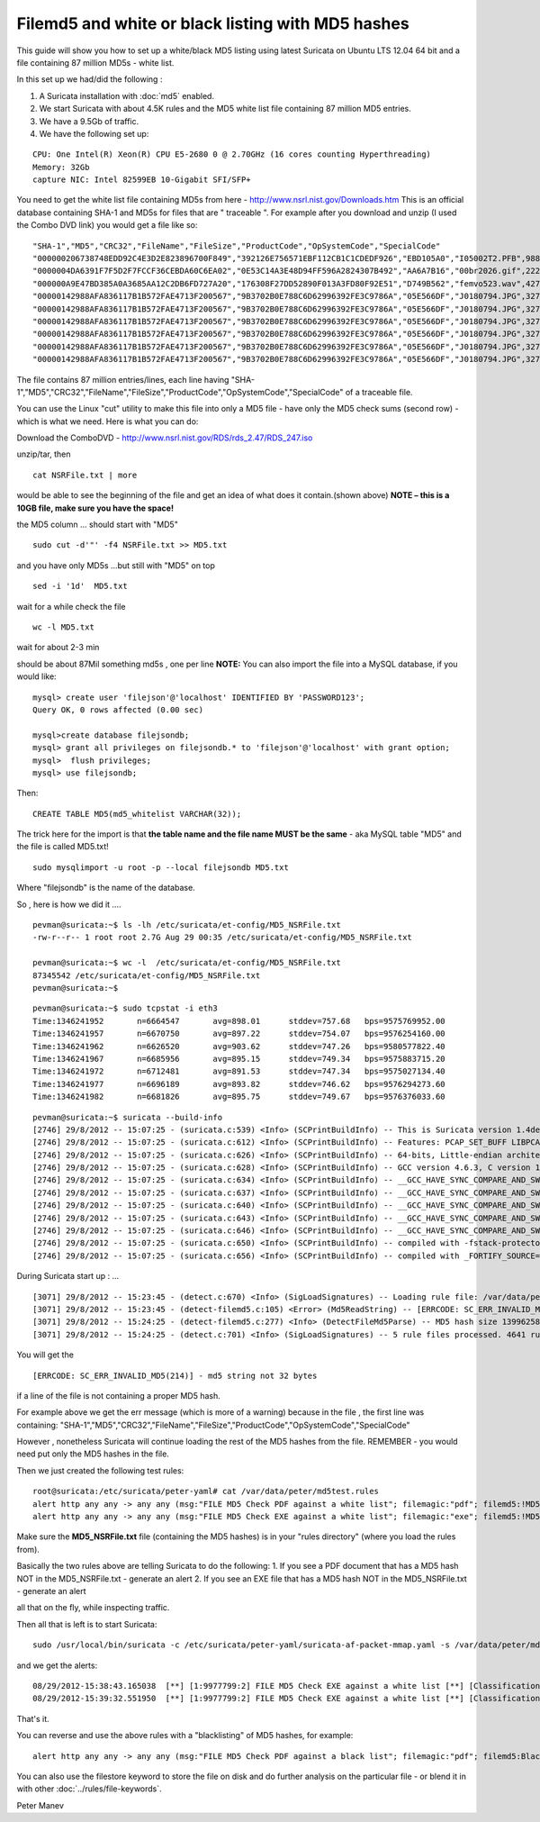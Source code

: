 .. _filemd5-listing:

Filemd5 and white or black listing with MD5 hashes
==================================================



This guide will show you how to set up a white/black MD5 listing using latest Suricata on Ubuntu LTS 12.04 64 bit
and a file containing 87 million MD5s  - white list.


In this set up we had/did the following :

1. A Suricata installation with :doc:`md5` enabled.
2. We start Suricata with about 4.5K rules and the MD5 white list file containing 87 million MD5 entries.
3. We have a 9.5Gb of traffic.
4. We have the following set up:

  
::

  
      CPU: One Intel(R) Xeon(R) CPU E5-2680 0 @ 2.70GHz (16 cores counting Hyperthreading)
      Memory: 32Gb
      capture NIC: Intel 82599EB 10-Gigabit SFI/SFP+
  


You need to get the white list file containing MD5s from here - http://www.nsrl.nist.gov/Downloads.htm
This is an official database containing  SHA-1 and MD5s for files that are " traceable ".
For example after you download and unzip (I used the Combo DVD link) you would get a file like so:

  
::

  
  
  "SHA-1","MD5","CRC32","FileName","FileSize","ProductCode","OpSystemCode","SpecialCode"
  "000000206738748EDD92C4E3D2E823896700F849","392126E756571EBF112CB1C1CDEDF926","EBD105A0","I05002T2.PFB",98865,3095,"WIN",""
  "0000004DA6391F7F5D2F7FCCF36CEBDA60C6EA02","0E53C14A3E48D94FF596A2824307B492","AA6A7B16","00br2026.gif",2226,228,"WIN",""
  "000000A9E47BD385A0A3685AA12C2DB6FD727A20","176308F27DD52890F013A3FD80F92E51","D749B562","femvo523.wav",42748,4887,"MacOSX",""
  "00000142988AFA836117B1B572FAE4713F200567","9B3702B0E788C6D62996392FE3C9786A","05E566DF","J0180794.JPG",32768,16848,"358",""
  "00000142988AFA836117B1B572FAE4713F200567","9B3702B0E788C6D62996392FE3C9786A","05E566DF","J0180794.JPG",32768,18266,"358",""
  "00000142988AFA836117B1B572FAE4713F200567","9B3702B0E788C6D62996392FE3C9786A","05E566DF","J0180794.JPG",32768,20316,"358",""
  "00000142988AFA836117B1B572FAE4713F200567","9B3702B0E788C6D62996392FE3C9786A","05E566DF","J0180794.JPG",32768,20401,"358",""
  "00000142988AFA836117B1B572FAE4713F200567","9B3702B0E788C6D62996392FE3C9786A","05E566DF","J0180794.JPG",32768,2322,"WIN",""
  "00000142988AFA836117B1B572FAE4713F200567","9B3702B0E788C6D62996392FE3C9786A","05E566DF","J0180794.JPG",32768,23822,"358",""
  

The file contains 87 million entries/lines, each line having 
"SHA-1","MD5","CRC32","FileName","FileSize","ProductCode","OpSystemCode","SpecialCode"
of a traceable file.

You can use the Linux "cut" utility to make this file into only a MD5 file - have only the MD5 check sums (second row) - which is what we need.
Here is what you can do:

Download the ComboDVD - http://www.nsrl.nist.gov/RDS/rds_2.47/RDS_247.iso

unzip/tar, then 
  
::

  
  cat NSRFile.txt | more

would be able to see the beginning of the file and get an idea of what does it contain.(shown above)
**NOTE – this is a 10GB file, make sure you have the space!**

the MD5 column ... should start with "MD5"

  
::

  
  sudo cut -d'"' -f4 NSRFile.txt >> MD5.txt

and you have only MD5s ...but still with "MD5" on top

  
::

  
  sed -i '1d'  MD5.txt

wait for a while
check the file 

  
::

  
  wc -l MD5.txt

wait for about 2-3 min

should be about 87Mil something md5s , one per line
**NOTE:**
You can also import the file into a MySQL database, if you would like:

  
::

  
  mysql> create user 'filejson'@'localhost' IDENTIFIED BY 'PASSWORD123';
  Query OK, 0 rows affected (0.00 sec)
  
  mysql>create database filejsondb;
  mysql> grant all privileges on filejsondb.* to 'filejson'@'localhost' with grant option;
  mysql>  flush privileges;
  mysql> use filejsondb;
  
Then:
  
::

  
  CREATE TABLE MD5(md5_whitelist VARCHAR(32));

The trick here for the import is that **the table name and the file name MUST be the same** - aka MySQL table "MD5" and the file is called MD5.txt!
  
::

  
  sudo mysqlimport -u root -p --local filejsondb MD5.txt

Where "filejsondb" is the name of the database.



So , here is how we did it  ....


  
::

  
  pevman@suricata:~$ ls -lh /etc/suricata/et-config/MD5_NSRFile.txt 
  -rw-r--r-- 1 root root 2.7G Aug 29 00:35 /etc/suricata/et-config/MD5_NSRFile.txt
  
  pevman@suricata:~$ wc -l  /etc/suricata/et-config/MD5_NSRFile.txt 
  87345542 /etc/suricata/et-config/MD5_NSRFile.txt
  pevman@suricata:~$ 
  




  
::

  
  pevman@suricata:~$ sudo tcpstat -i eth3
  Time:1346241952	n=6664547	avg=898.01	stddev=757.68	bps=9575769952.00
  Time:1346241957	n=6670750	avg=897.22	stddev=754.07	bps=9576254160.00
  Time:1346241962	n=6626520	avg=903.62	stddev=747.26	bps=9580577822.40
  Time:1346241967	n=6685956	avg=895.15	stddev=749.34	bps=9575883715.20
  Time:1346241972	n=6712481	avg=891.53	stddev=747.34	bps=9575027134.40
  Time:1346241977	n=6696189	avg=893.82	stddev=746.62	bps=9576294273.60
  Time:1346241982	n=6681826	avg=895.75	stddev=749.67	bps=9576376033.60
  



  
::

  
  pevman@suricata:~$ suricata --build-info
  [2746] 29/8/2012 -- 15:07:25 - (suricata.c:539) <Info> (SCPrintBuildInfo) -- This is Suricata version 1.4dev (rev 75af345)
  [2746] 29/8/2012 -- 15:07:25 - (suricata.c:612) <Info> (SCPrintBuildInfo) -- Features: PCAP_SET_BUFF LIBPCAP_VERSION_MAJOR=1 AF_PACKET HAVE_PACKET_FANOUT LIBCAP_NG LIBNET1.1 HAVE_HTP_URI_NORMALIZE_HOOK HAVE_HTP_TX_GET_RESPONSE_HEADERS_RAW HAVE_NSS 
  [2746] 29/8/2012 -- 15:07:25 - (suricata.c:626) <Info> (SCPrintBuildInfo) -- 64-bits, Little-endian architecture
  [2746] 29/8/2012 -- 15:07:25 - (suricata.c:628) <Info> (SCPrintBuildInfo) -- GCC version 4.6.3, C version 199901
  [2746] 29/8/2012 -- 15:07:25 - (suricata.c:634) <Info> (SCPrintBuildInfo) -- __GCC_HAVE_SYNC_COMPARE_AND_SWAP_1
  [2746] 29/8/2012 -- 15:07:25 - (suricata.c:637) <Info> (SCPrintBuildInfo) -- __GCC_HAVE_SYNC_COMPARE_AND_SWAP_2
  [2746] 29/8/2012 -- 15:07:25 - (suricata.c:640) <Info> (SCPrintBuildInfo) -- __GCC_HAVE_SYNC_COMPARE_AND_SWAP_4
  [2746] 29/8/2012 -- 15:07:25 - (suricata.c:643) <Info> (SCPrintBuildInfo) -- __GCC_HAVE_SYNC_COMPARE_AND_SWAP_8
  [2746] 29/8/2012 -- 15:07:25 - (suricata.c:646) <Info> (SCPrintBuildInfo) -- __GCC_HAVE_SYNC_COMPARE_AND_SWAP_16
  [2746] 29/8/2012 -- 15:07:25 - (suricata.c:650) <Info> (SCPrintBuildInfo) -- compiled with -fstack-protector
  [2746] 29/8/2012 -- 15:07:25 - (suricata.c:656) <Info> (SCPrintBuildInfo) -- compiled with _FORTIFY_SOURCE=2

During Suricata start up :
...
  
::

  
  [3071] 29/8/2012 -- 15:23:45 - (detect.c:670) <Info> (SigLoadSignatures) -- Loading rule file: /var/data/peter/md5test.rules
  [3071] 29/8/2012 -- 15:23:45 - (detect-filemd5.c:105) <Error> (Md5ReadString) -- [ERRCODE: SC_ERR_INVALID_MD5(214)] - md5 string not 32 bytes
  [3071] 29/8/2012 -- 15:24:25 - (detect-filemd5.c:277) <Info> (DetectFileMd5Parse) -- MD5 hash size 1399625840 bytes, negated match
  [3071] 29/8/2012 -- 15:24:25 - (detect.c:701) <Info> (SigLoadSignatures) -- 5 rule files processed. 4641 rules succesfully loaded, 0 rules failed


You will get the
  
::

  [ERRCODE: SC_ERR_INVALID_MD5(214)] - md5 string not 32 bytes  

if  a line of the file is not containing a proper MD5 hash.

For example above we get the err message (which is more of a warning) because in the file , the first line was containing:
"SHA-1","MD5","CRC32","FileName","FileSize","ProductCode","OpSystemCode","SpecialCode"

However , nonetheless Suricata will continue loading the rest of the MD5 hashes from the file. REMEMBER - you would need put only the MD5 hashes in the file.


Then we just created the following test rules:
  
::

  
  root@suricata:/etc/suricata/peter-yaml# cat /var/data/peter/md5test.rules 
  alert http any any -> any any (msg:"FILE MD5 Check PDF against a white list"; filemagic:"pdf"; filemd5:!MD5_NSRFile.txt; sid:9966699; rev:1;)
  alert http any any -> any any (msg:"FILE MD5 Check EXE against a white list"; filemagic:"exe"; filemd5:!MD5_NSRFile.txt; sid:9977799; rev:2;)

Make sure the **MD5_NSRFile.txt** file (containing the MD5 hashes) is in your "rules directory" (where you load the rules from).


Basically the two rules above are telling Suricata to do the following:
1. If you see a PDF document that has a MD5 hash NOT in the MD5_NSRFile.txt - generate an alert
2. If you see an EXE file that has a MD5 hash NOT in the MD5_NSRFile.txt - generate an alert

all that on the fly, while inspecting traffic.


Then all that is left is to start Suricata:
  
::

  
  sudo /usr/local/bin/suricata -c /etc/suricata/peter-yaml/suricata-af-packet-mmap.yaml -s /var/data/peter/md5test.rules --af-packet=eth3

and we get the alerts:

  
::

  
  08/29/2012-15:38:43.165038  [**] [1:9977799:2] FILE MD5 Check EXE against a white list [**] [Classification: (null)] [Priority: 3] {TCP} y.y.y.y:80 -> x.x.x.x:23836
  08/29/2012-15:39:32.551950  [**] [1:9977799:2] FILE MD5 Check EXE against a white list [**] [Classification: (null)] [Priority: 3] {TCP} y.y.y.y:2091 -> x.x.x.x:80
  


That's it.

You can reverse and use the above rules with a "blacklisting" of MD5 hashes, for example:

  
::

  
  alert http any any -> any any (msg:"FILE MD5 Check PDF against a black list"; filemagic:"pdf"; filemd5:BlackMD5s.txt; sid:9966699; rev:1;)

You can also use the filestore keyword to store the file on disk and  do further analysis on the particular file - or blend it in with other :doc:`../rules/file-keywords`.

Peter Manev


